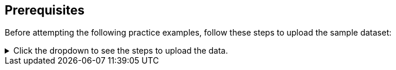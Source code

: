 == Prerequisites 

Before attempting the following practice examples, follow these steps to upload the sample dataset:

[%collapsible]
.Click the dropdown to see the steps to upload the data.
====
1. Click link:{attachmentsdir}/Meetings_tiny.csv[here] to download the sample data set.

2. Sign in to your ThoughtSpot account, and click the *Data* tab.

3. Click the *more* image:icon-more-10px.png[] menu icon in the top-right of the screen. From the menu, select *Upload data*.

4. Upload the data file, either by dragging and dropping it into the field provided, or by clicking *Browse your files* and selecting *Meetings_tiny.csv*.

.. To answer *Are the column names already defined in the file header?*, select *Yes*.

.. To answer *Are the fields separated by?*, select *Comma (,)*.

5. Select *Next* at the bottom right of the screen to proceed.

6. Select *Next* to proceed without changing the column names. For the sake of the formulas used in the examples, column names should not be changed.

7. Review the column types in Step 3 and select *Upload* to finish.

8. Click the *search* icon on the final screen of the upload process to begin a search based on the sample data set.
====